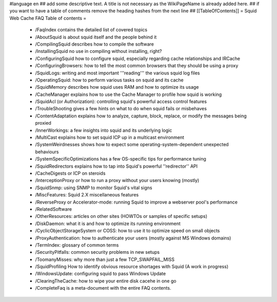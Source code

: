 #language en
## add some descriptive text. A title is not necessary as the WikiPageName is already added here.
## if you want to have a table of comments remove the heading hashes from the next line
## [[TableOfContents]]
= Squid Web Cache FAQ Table of contents =
 * /FaqIndex contains the detailed list of covered topics
 * /AboutSquid is about squid itself and the people behind it
 * /CompilingSquid describes how to compile the software
 * /InstallingSquid no use in compiling without installing, right?
 * /ConfiguringSquid how to configure squid, especially regarding cache relationships and IRCache
 * /ConfiguringBrowsers: how to tell the most common browsers that they should be using a proxy
 * /SquidLogs: writing and most important '''reading''' the various squid log files
 * /OperatingSquid: how to perform various tasks on squid and its cache
 * /SquidMemory describes how squid uses RAM and how to optimize its usage
 * /CacheManager explains how to use the Cache Manager to profile how squid is working
 * /SquidAcl (or Authorization): controlling squid's powerful access control features
 * /TroubleShooting gives a few hints on what to do when squid fails or misbehaves
 * /ContentAdaptation explains how to analyze, capture, block, replace, or modify the messages being proxied
 * /InnerWorkings: a few insights into squid and its underlying logic
 * /MultiCast explains how to set squid ICP up in a multicast environment
 * /SystemWeirdnesses shows how to expect some operating-system-dependent unexpected behaviours
 * /SystemSpecificOptimizations has a few OS-specific tips for performance tuning
 * /SquidRedirectors explains how to tap into Squid's powerful ''redirector'' API
 * /CacheDigests or ICP on steroids
 * /InterceptionProxy or how to run a proxy without your users knowing (mostly)
 * /SquidSnmp: using SNMP to monitor Squid's vital signs
 * /MiscFeatures: Squid 2.X miscellaneous features
 * /ReverseProxy or Accelerator-mode: running Squid to improve a webserver pool's performance
 * /RelatedSoftware
 * /OtherResources: articles on other sites (HOWTOs or samples of specific setups)
 * /DiskDaemon: what it is and how to optimize its running environment
 * /CyclicObjectStorageSystem or COSS: how to use it to optimize speed on small objects
 * /ProxyAuthentication: how to authenticate your users (mostly against MS Windows domains)
 * /TermIndex: glossary of common terms
 * /SecurityPitfalls: common security problems in new setups
 * /ToomanyMisses: why more than just a few TCP_SWAPFAIL_MISS
 * /SquidProfiling How to identify obvious resource shortages with Squid (A work in progress)
 * /WindowsUpdate: configuring squid to pass Windows Update
 * /ClearingTheCache: how to wipe your entire disk cacehe in one go
 * /CompleteFaq is a meta-document with the entire FAQ contents.
